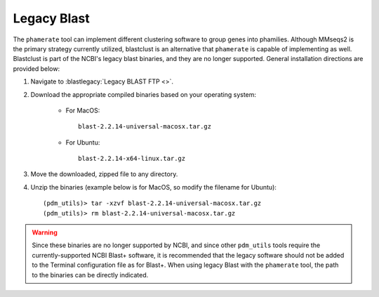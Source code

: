 .. _install_legacy_blast:


Legacy Blast
============



The ``phamerate`` tool can implement different clustering software to group genes into phamilies. Although MMseqs2 is the primary strategy currently utilized, blastclust is an alternative that ``phamerate`` is capable of implementing as well. Blastclust is part of the NCBI's legacy blast binaries, and they are no longer supported. General installation directions are provided below:


1. Navigate to :blastlegacy:`Legacy BLAST FTP <>`.

2. Download the appropriate compiled binaries based on your operating system:

    - For MacOS::

        blast-2.2.14-universal-macosx.tar.gz

    - For Ubuntu::

        blast-2.2.14-x64-linux.tar.gz


3. Move the downloaded, zipped file to any directory.
4. Unzip the binaries (example below is for MacOS, so modify the filename for Ubuntu)::

    (pdm_utils)> tar -xzvf blast-2.2.14-universal-macosx.tar.gz
    (pdm_utils)> rm blast-2.2.14-universal-macosx.tar.gz


.. warning::
    Since these binaries are no longer supported by NCBI, and since other ``pdm_utils`` tools require the currently-supported NCBI Blast+ software, it is recommended that the legacy software should not be added to the Terminal configuration file as for Blast+. When using legacy Blast with the ``phamerate`` tool, the path to the binaries can be directly indicated.
